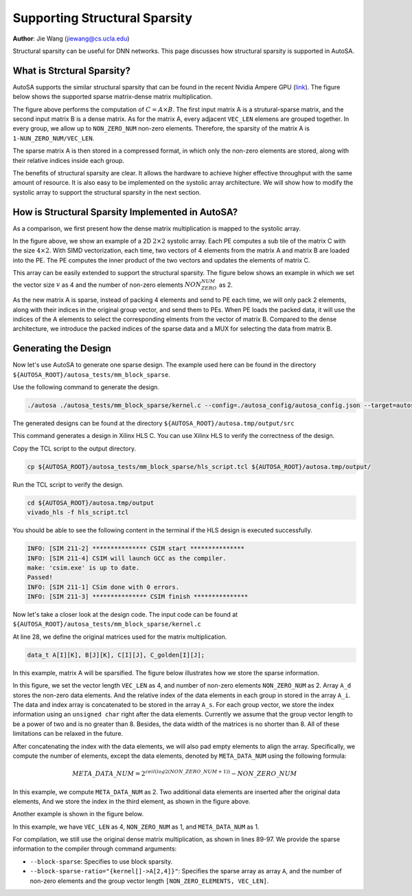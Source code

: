 Supporting Structural Sparsity
==============================

**Author**: Jie Wang (jiewang@cs.ucla.edu)

Structural sparsity can be useful for DNN networks. This page discusses how structural 
sparsity is supported in AutoSA.

What is Strctural Sparsity?
---------------------------

AutoSA supports the similar structural sparsity that can be found in the recent Nvidia 
Ampere GPU (`link <https://developer.nvidia.com/blog/exploiting-ampere-structured-sparsity-with-cusparselt/>`_). 
The figure below shows the supported sparse matrix-dense matrix multiplication.

.. image:: images/sparse_mm.png
    :align: center

The figure above performs the computation of :math:`C=A\times B`.
The first input matrix A is a strutural-sparse matrix, and the second input matrix B is 
a dense matrix.
As for the matrix A, every adjacent ``VEC_LEN`` elemens are grouped together. In every group,
we allow up to ``NON_ZERO_NUM`` non-zero elements. Therefore, the sparsity of the matrix A is
``1-NUN_ZERO_NUM/VEC_LEN``.

The sparse matrix A is then stored in a compressed format, in which only the non-zero elements 
are stored, along with their relative indices inside each group.

The benefits of structural sparsity are clear. It allows the hardware to achieve higher 
effective throughput with the same amount of resource. 
It is also easy to be implemented on the systolic array architecture. 
We will show how to modify the systolic array to support the structural sparsity in the next section.

How is Structural Sparsity Implemented in AutoSA?
-------------------------------------------------

As a comparison, we first present how the dense matrix multiplication is mapped to the 
systolic array.

.. image:: images/dense_array.png
    :width: 500
    :align: center

In the figure above, we show an example of a 2D :math:`2\times 2` systolic array.
Each PE computes a sub tile of the matrix C with the size :math:`4\times 2`.
With SIMD vectorization, each time, two vectors of 4 elements from the matrix A and 
matrix B are loaded into the PE. The PE computes the inner product of the two vectors 
and updates the elements of matrix C.

This array can be easily extended to support the structural sparsity.
The figure below shows an example in which we set the vector size :math:`v` as 4 and 
the number of non-zero elements :math:`NON_ZERO_NUM` as 2.

.. image:: images/sparse_array.png
    :align: center

As the new matrix A is sparse, instead of packing 4 elements and send to PE each time, 
we will only pack 2 elements, along with their indices in the original group vector, and send them 
to PEs. When PE loads the packed data, it will use the indices of the A elements to select 
the corresponding elments from the vector of matrix B. 
Compared to the dense architecture, we introduce the packed indices of the sparse data and a MUX 
for selecting the data from matrix B.

Generating the Design
---------------------

Now let's use AutoSA to generate one sparse design.
The example used here can be found in the directory ``${AUTOSA_ROOT}/autosa_tests/mm_block_sparse``.

Use the following command to generate the design.

.. code:: bash

    ./autosa ./autosa_tests/mm_block_sparse/kernel.c --config=./autosa_config/autosa_config.json --target=autosa_hls_c --output-dir=./autosa.tmp/output --sa-sizes="{kernel[]->space_time[3];kernel[]->array_part[16,16,16];kernel[]->latency[8,8];kernel[]->simd[8]}" --simd-info=./autosa_tests/mm_block_sparse/simd_info.json --host-serialize --hls --block-sparse --block-sparse-ratio="{kernel[]->A[2,4]}"

The generated designs can be found at the directory ``${AUTOSA_ROOT}/autosa.tmp/output/src``

This command generates a design in Xilinx HLS C. You can use Xilinx HLS to verify the correctness of the design.

Copy the TCL script to the output directory.

.. code:: bash

    cp ${AUTOSA_ROOT}/autosa_tests/mm_block_sparse/hls_script.tcl ${AUTOSA_ROOT}/autosa.tmp/output/

Run the TCL script to verify the design.

.. code:: bash

    cd ${AUTOSA_ROOT}/autosa.tmp/output
    vivado_hls -f hls_script.tcl

You should be able to see the following content in the terminal if the HLS design is executed successfully.

.. code:: bash

    INFO: [SIM 211-2] *************** CSIM start ***************
    INFO: [SIM 211-4] CSIM will launch GCC as the compiler.
    make: 'csim.exe' is up to date.
    Passed!
    INFO: [SIM 211-1] CSim done with 0 errors.
    INFO: [SIM 211-3] *************** CSIM finish ***************

Now let's take a closer look at the design code.
The input code can be found at ``${AUTOSA_ROOT}/autosa_tests/mm_block_sparse/kernel.c``

At line 28, we define the original matrices used for the matrix multiplication.

.. code:: c

    data_t A[I][K], B[J][K], C[I][J], C_golden[I][J];

In this example, matrix A will be sparsified. 
The figure below illustrates how we store the sparse information.

.. image:: images/sparse_example1.png    
    :align: center
    
In this figure, we set the vector length ``VEC_LEN`` as 4, and 
number of non-zero elements ``NON_ZERO_NUM`` as 2.
Array ``A_d`` stores the non-zero data elements. 
And the relative index of the data elements in each group in stored in the array ``A_i``.
The data and index array is concatenated to be stored in the array ``A_s``.
For each group vector, we store the index information using an ``unsigned char`` right 
after the data elements. Currently we assume that the group vector length to be a 
power of two and is no greater than 8. Besides, the data width of the matrices is 
no shorter than 8. All of these limitations can be relaxed in the future. 

After concatenating the index with the data elements, we will also pad empty elements to align the array.
Specifically, we compute the number of elements, except the data elements, denoted by 
``META_DATA_NUM`` using the following formula:

.. math::
    
    META\_DATA\_NUM = 2^{ceil(log2(NON\_ZERO\_NUM+1))} - NON\_ZERO\_NUM

In this example, we compute ``META_DATA_NUM`` as 2. Two additional data elements are inserted after 
the original data elements, And we store the index in the third element, as shown in the figure above.

Another example is shown in the figure below.

.. image:: images/sparse_example2.png    
    :align: center

In this example, we have ``VEC_LEN`` as 4, ``NON_ZERO_NUM`` as 1, and ``META_DATA_NUM`` as 1.

For compilation, we still use the original dense matrix multiplication, as shown in lines 89-97.
We provide the sparse information to the compiler through command arguments:

* ``--block-sparse``: Specifies to use block sparsity.
* ``--block-sparse-ratio="{kernel[]->A[2,4]}"``: Specifies the sparse array as array ``A``, and the 
  number of non-zero elements and the group vector length ``[NON_ZERO_ELEMENTS, VEC_LEN]``.